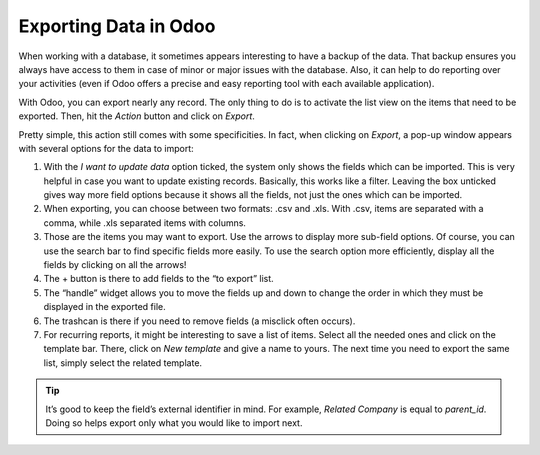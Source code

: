 ======================
Exporting Data in Odoo
======================

When working with a database, it sometimes appears interesting to have a
backup of the data. That backup ensures you always have access to them
in case of minor or major issues with the database. Also, it can help to
do reporting over your activities (even if Odoo offers a precise and
easy reporting tool with each available application).

With Odoo, you can export nearly any record. The only thing to do is to
activate the list view on the items that need to be exported. Then, hit
the *Action* button and click on *Export*.

.. image:: media/list-view-export.png
   :align: center
   :alt: view of the different things to enable/click to export data

Pretty simple, this action still comes with some specificities. In fact,
when clicking on *Export*, a pop-up window appears with several
options for the data to import:

.. image:: media/export-data-overview.png
   :align: center
   :alt: overview of all the fields to take into account when exporting data in Odoo

1. With the *I want to update data* option ticked, the system only
   shows the fields which can be imported. This is very helpful in
   case you want to update existing records. Basically, this works
   like a filter. Leaving the box unticked gives way more field
   options because it shows all the fields, not just the ones which
   can be imported.

2. When exporting, you can choose between two formats: .csv and .xls.
   With .csv, items are separated with a comma, while .xls separated
   items with columns.

3. Those are the items you may want to export. Use the arrows to display
   more sub-field options. Of course, you can use the search bar to
   find specific fields more easily. To use the search option more
   efficiently, display all the fields by clicking on all the
   arrows!

4. The + button is there to add fields to the “to export” list.

5. The “handle” widget allows you to move the fields up and down to
   change the order in which they must be displayed in the exported
   file.

6. The trashcan is there if you need to remove fields (a misclick often
   occurs).

7. For recurring reports, it might be interesting to save a list of
   items. Select all the needed ones and click on the template bar.
   There, click on *New template* and give a name to yours. The
   next time you need to export the same list, simply select the
   related template.

.. tip::
      It’s good to keep the field’s external identifier in mind. For example,
      *Related Company* is equal to *parent_id*. Doing so helps export
      only what you would like to import next.